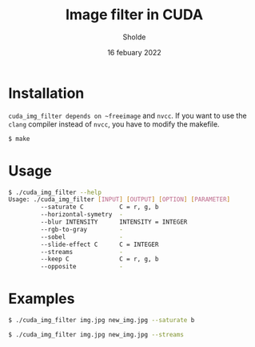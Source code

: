 #+title: Image filter in CUDA
#+author: Sholde
#+date: 16 febuary 2022

* Installation

  ~cuda_img_filter depends on ~freeimage~ and ~nvcc~. If you want to use the
  ~clang~ compiler instead of ~nvcc~, you have to modify the makefile.

  #+begin_src bash
    $ make
  #+end_src

* Usage

  #+begin_src bash
    $ ./cuda_img_filter --help
    Usage: ./cuda_img_filter [INPUT] [OUTPUT] [OPTION] [PARAMETER]
             --saturate C          C = r, g, b
             --horizontal-symetry  -
             --blur INTENSITY      INTENSITY = INTEGER
             --rgb-to-gray         -
             --sobel               -
             --slide-effect C      C = INTEGER
             --streams             -
             --keep C              C = r, g, b
             --opposite            -
  #+end_src

* Examples

  #+begin_src bash
    $ ./cuda_img_filter img.jpg new_img.jpg --saturate b
  #+end_src

  #+begin_src bash
    $ ./cuda_img_filter img.jpg new_img.jpg --streams
  #+end_src
